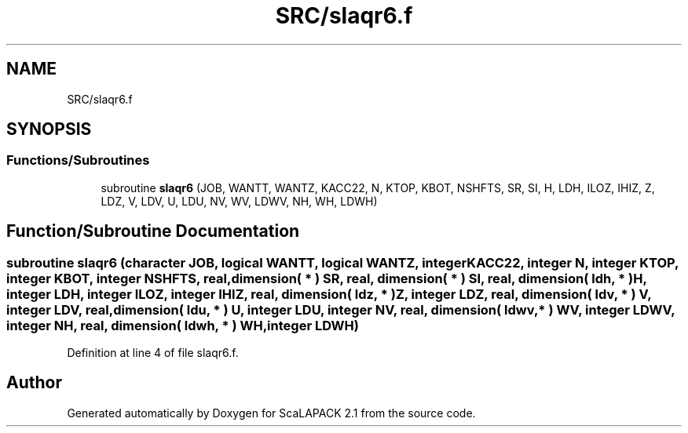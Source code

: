 .TH "SRC/slaqr6.f" 3 "Sat Nov 16 2019" "Version 2.1" "ScaLAPACK 2.1" \" -*- nroff -*-
.ad l
.nh
.SH NAME
SRC/slaqr6.f
.SH SYNOPSIS
.br
.PP
.SS "Functions/Subroutines"

.in +1c
.ti -1c
.RI "subroutine \fBslaqr6\fP (JOB, WANTT, WANTZ, KACC22, N, KTOP, KBOT, NSHFTS, SR, SI, H, LDH, ILOZ, IHIZ, Z, LDZ, V, LDV, U, LDU, NV, WV, LDWV, NH, WH, LDWH)"
.br
.in -1c
.SH "Function/Subroutine Documentation"
.PP 
.SS "subroutine slaqr6 (character JOB, logical WANTT, logical WANTZ, integer KACC22, integer N, integer KTOP, integer KBOT, integer NSHFTS, real, dimension( * ) SR, real, dimension( * ) SI, real, dimension( ldh, * ) H, integer LDH, integer ILOZ, integer IHIZ, real, dimension( ldz, * ) Z, integer LDZ, real, dimension( ldv, * ) V, integer LDV, real, dimension( ldu, * ) U, integer LDU, integer NV, real, dimension( ldwv, * ) WV, integer LDWV, integer NH, real, dimension( ldwh, * ) WH, integer LDWH)"

.PP
Definition at line 4 of file slaqr6\&.f\&.
.SH "Author"
.PP 
Generated automatically by Doxygen for ScaLAPACK 2\&.1 from the source code\&.
